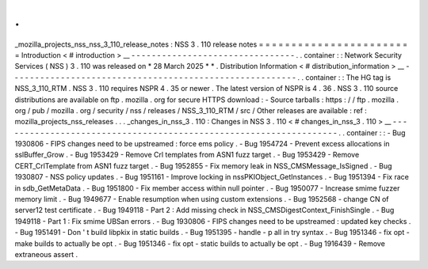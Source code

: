 .
.
_mozilla_projects_nss_nss_3_110_release_notes
:
NSS
3
.
110
release
notes
=
=
=
=
=
=
=
=
=
=
=
=
=
=
=
=
=
=
=
=
=
=
=
=
Introduction
<
#
introduction
>
__
-
-
-
-
-
-
-
-
-
-
-
-
-
-
-
-
-
-
-
-
-
-
-
-
-
-
-
-
-
-
-
-
.
.
container
:
:
Network
Security
Services
(
NSS
)
3
.
110
was
released
on
*
28
March
2025
*
*
.
Distribution
Information
<
#
distribution_information
>
__
-
-
-
-
-
-
-
-
-
-
-
-
-
-
-
-
-
-
-
-
-
-
-
-
-
-
-
-
-
-
-
-
-
-
-
-
-
-
-
-
-
-
-
-
-
-
-
-
-
-
-
-
-
-
-
-
.
.
container
:
:
The
HG
tag
is
NSS_3_110_RTM
.
NSS
3
.
110
requires
NSPR
4
.
35
or
newer
.
The
latest
version
of
NSPR
is
4
.
36
.
NSS
3
.
110
source
distributions
are
available
on
ftp
.
mozilla
.
org
for
secure
HTTPS
download
:
-
Source
tarballs
:
https
:
/
/
ftp
.
mozilla
.
org
/
pub
/
mozilla
.
org
/
security
/
nss
/
releases
/
NSS_3_110_RTM
/
src
/
Other
releases
are
available
:
ref
:
mozilla_projects_nss_releases
.
.
.
_changes_in_nss_3
.
110
:
Changes
in
NSS
3
.
110
<
#
changes_in_nss_3
.
110
>
__
-
-
-
-
-
-
-
-
-
-
-
-
-
-
-
-
-
-
-
-
-
-
-
-
-
-
-
-
-
-
-
-
-
-
-
-
-
-
-
-
-
-
-
-
-
-
-
-
-
-
-
-
-
-
-
-
-
-
-
-
-
-
-
-
-
-
.
.
container
:
:
-
Bug
1930806
-
FIPS
changes
need
to
be
upstreamed
:
force
ems
policy
.
-
Bug
1954724
-
Prevent
excess
allocations
in
sslBuffer_Grow
.
-
Bug
1953429
-
Remove
Crl
templates
from
ASN1
fuzz
target
.
-
Bug
1953429
-
Remove
CERT_CrlTemplate
from
ASN1
fuzz
target
.
-
Bug
1952855
-
Fix
memory
leak
in
NSS_CMSMessage_IsSigned
.
-
Bug
1930807
-
NSS
policy
updates
.
-
Bug
1951161
-
Improve
locking
in
nssPKIObject_GetInstances
.
-
Bug
1951394
-
Fix
race
in
sdb_GetMetaData
.
-
Bug
1951800
-
Fix
member
access
within
null
pointer
.
-
Bug
1950077
-
Increase
smime
fuzzer
memory
limit
.
-
Bug
1949677
-
Enable
resumption
when
using
custom
extensions
.
-
Bug
1952568
-
change
CN
of
server12
test
certificate
.
-
Bug
1949118
-
Part
2
:
Add
missing
check
in
NSS_CMSDigestContext_FinishSingle
.
-
Bug
1949118
-
Part
1
:
Fix
smime
UBSan
errors
.
-
Bug
1930806
-
FIPS
changes
need
to
be
upstreamed
:
updated
key
checks
.
-
Bug
1951491
-
Don
'
t
build
libpkix
in
static
builds
.
-
Bug
1951395
-
handle
-
p
all
in
try
syntax
.
-
Bug
1951346
-
fix
opt
-
make
builds
to
actually
be
opt
.
-
Bug
1951346
-
fix
opt
-
static
builds
to
actually
be
opt
.
-
Bug
1916439
-
Remove
extraneous
assert
.
